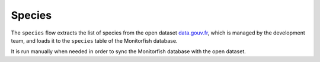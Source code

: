 =======
Species
=======

The ``species`` flow extracts the list of species from the open dataset
`data.gouv.fr <https://www.data.gouv.fr/fr/datasets/liste-des-especes-a-but-detudes-statistiques-sur-la-peche/>`__, 
which is managed by the development team, and loads it to the ``species`` table of the Monitorfish database.

It is run manually when needed in order to sync the Monitorfish database with the open dataset.